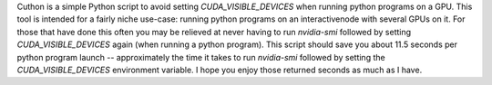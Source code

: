Cuthon is a simple Python script to avoid setting `CUDA_VISIBLE_DEVICES` when
running python programs on a GPU. This tool is intended for a fairly niche
use-case: running python programs on an interactivenode with several GPUs on
it. For those that have done this often you may be relieved at never having to
run `nvidia-smi` followed by setting `CUDA_VISIBLE_DEVICES` again (when running
a python program). This script should save you about 11.5 seconds per python
program launch -- approximately the time it takes to run `nvidia-smi` followed
by setting the `CUDA_VISIBLE_DEVICES` environment variable. I hope you enjoy
those returned seconds as much as I have.
